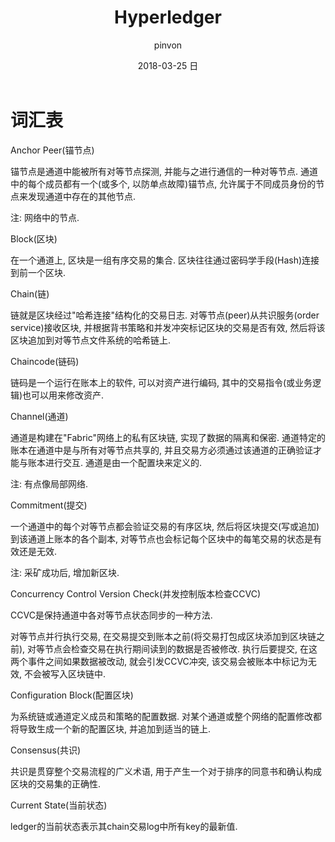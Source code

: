 #+TITLE:       Hyperledger
#+AUTHOR:      pinvon
#+EMAIL:       pinvon@ubuntu
#+DATE:        2018-03-25 日
#+URI:         /blog/%y/%m/%d/hyperledger
#+KEYWORDS:    <TODO: insert your keywords here>
#+TAGS:        BlockChain
#+LANGUAGE:    en
#+OPTIONS:     H:3 num:nil toc:t \n:nil ::t |:t ^:nil -:nil f:t *:t <:t
#+DESCRIPTION: <TODO: insert your description here>

* 词汇表

***** Anchor Peer(锚节点)

锚节点是通道中能被所有对等节点探测, 并能与之进行通信的一种对等节点. 通道中的每个成员都有一个(或多个, 以防单点故障)锚节点, 允许属于不同成员身份的节点来发现通道中存在的其他节点.

注: 网络中的节点.

***** Block(区块)

在一个通道上, 区块是一组有序交易的集合. 区块往往通过密码学手段(Hash)连接到前一个区块.

***** Chain(链)

链就是区块经过"哈希连接"结构化的交易日志. 对等节点(peer)从共识服务(order service)接收区块, 并根据背书策略和并发冲突标记区块的交易是否有效, 然后将该区块追加到对等节点文件系统的哈希链上.

***** Chaincode(链码)

链码是一个运行在账本上的软件, 可以对资产进行编码, 其中的交易指令(或业务逻辑)也可以用来修改资产.

***** Channel(通道)

通道是构建在"Fabric"网络上的私有区块链, 实现了数据的隔离和保密. 通道特定的账本在通道中是与所有对等节点共享的, 并且交易方必须通过该通道的正确验证才能与账本进行交互. 通道是由一个配置块来定义的.

注: 有点像局部网络.

***** Commitment(提交)

一个通道中的每个对等节点都会验证交易的有序区块, 然后将区块提交(写或追加)到该通道上账本的各个副本, 对等节点也会标记每个区块中的每笔交易的状态是有效还是无效.

注: 采矿成功后, 增加新区块.

***** Concurrency Control Version Check(并发控制版本检查CCVC)

CCVC是保持通道中各对等节点状态同步的一种方法.

对等节点并行执行交易, 在交易提交到账本之前(将交易打包成区块添加到区块链之前), 对等节点会检查交易在执行期间读到的数据是否被修改. 执行后要提交, 在这两个事件之间如果数据被改动, 就会引发CCVC冲突, 该交易会被账本中标记为无效, 不会被写入区块链中.

***** Configuration Block(配置区块)

为系统链或通道定义成员和策略的配置数据. 对某个通道或整个网络的配置修改都将导致生成一个新的配置区块, 并追加到适当的链上.

***** Consensus(共识)

共识是贯穿整个交易流程的广义术语, 用于产生一个对于排序的同意书和确认构成区块的交易集的正确性.

***** Current State(当前状态)

ledger的当前状态表示其chain交易log中所有key的最新值.

